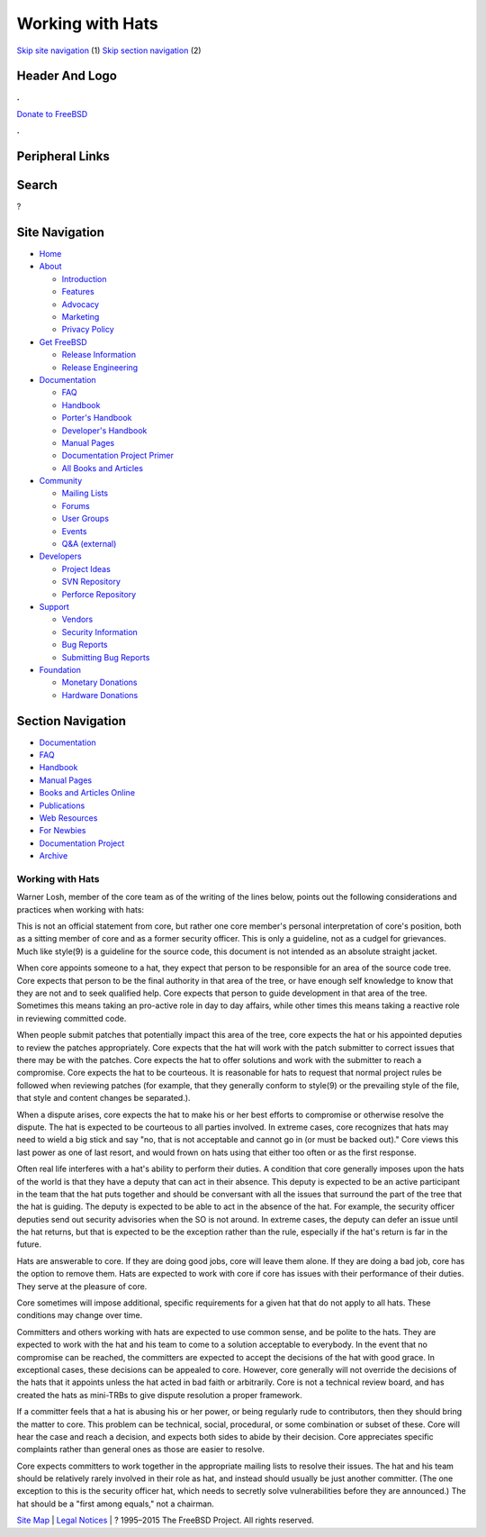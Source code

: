 =================
Working with Hats
=================

.. raw:: html

   <div id="containerwrap">

.. raw:: html

   <div id="container">

`Skip site navigation <#content>`__ (1) `Skip section
navigation <#contentwrap>`__ (2)

.. raw:: html

   <div id="headercontainer">

.. raw:: html

   <div id="header">

Header And Logo
---------------

.. raw:: html

   <div id="headerlogoleft">

|FreeBSD|

.. raw:: html

   </div>

.. raw:: html

   <div id="headerlogoright">

.. raw:: html

   <div class="frontdonateroundbox">

.. raw:: html

   <div class="frontdonatetop">

.. raw:: html

   <div>

**.**

.. raw:: html

   </div>

.. raw:: html

   </div>

.. raw:: html

   <div class="frontdonatecontent">

`Donate to FreeBSD <https://www.FreeBSDFoundation.org/donate/>`__

.. raw:: html

   </div>

.. raw:: html

   <div class="frontdonatebot">

.. raw:: html

   <div>

**.**

.. raw:: html

   </div>

.. raw:: html

   </div>

.. raw:: html

   </div>

Peripheral Links
----------------

.. raw:: html

   <div id="searchnav">

.. raw:: html

   </div>

.. raw:: html

   <div id="search">

Search
------

?

.. raw:: html

   </div>

.. raw:: html

   </div>

.. raw:: html

   </div>

Site Navigation
---------------

.. raw:: html

   <div id="menu">

-  `Home <../>`__

-  `About <../about.html>`__

   -  `Introduction <../projects/newbies.html>`__
   -  `Features <../features.html>`__
   -  `Advocacy <../advocacy/>`__
   -  `Marketing <../marketing/>`__
   -  `Privacy Policy <../privacy.html>`__

-  `Get FreeBSD <../where.html>`__

   -  `Release Information <../releases/>`__
   -  `Release Engineering <../releng/>`__

-  `Documentation <../docs.html>`__

   -  `FAQ <../doc/en_US.ISO8859-1/books/faq/>`__
   -  `Handbook <../doc/en_US.ISO8859-1/books/handbook/>`__
   -  `Porter's
      Handbook <../doc/en_US.ISO8859-1/books/porters-handbook>`__
   -  `Developer's
      Handbook <../doc/en_US.ISO8859-1/books/developers-handbook>`__
   -  `Manual Pages <//www.FreeBSD.org/cgi/man.cgi>`__
   -  `Documentation Project
      Primer <../doc/en_US.ISO8859-1/books/fdp-primer>`__
   -  `All Books and Articles <../docs/books.html>`__

-  `Community <../community.html>`__

   -  `Mailing Lists <../community/mailinglists.html>`__
   -  `Forums <https://forums.FreeBSD.org>`__
   -  `User Groups <../usergroups.html>`__
   -  `Events <../events/events.html>`__
   -  `Q&A
      (external) <http://serverfault.com/questions/tagged/freebsd>`__

-  `Developers <../projects/index.html>`__

   -  `Project Ideas <https://wiki.FreeBSD.org/IdeasPage>`__
   -  `SVN Repository <https://svnweb.FreeBSD.org>`__
   -  `Perforce Repository <http://p4web.FreeBSD.org>`__

-  `Support <../support.html>`__

   -  `Vendors <../commercial/commercial.html>`__
   -  `Security Information <../security/>`__
   -  `Bug Reports <https://bugs.FreeBSD.org/search/>`__
   -  `Submitting Bug Reports <https://www.FreeBSD.org/support.html>`__

-  `Foundation <https://www.freebsdfoundation.org/>`__

   -  `Monetary Donations <https://www.freebsdfoundation.org/donate/>`__
   -  `Hardware Donations <../donations/>`__

.. raw:: html

   </div>

.. raw:: html

   </div>

.. raw:: html

   <div id="content">

.. raw:: html

   <div id="sidewrap">

.. raw:: html

   <div id="sidenav">

Section Navigation
------------------

-  `Documentation <../docs.html>`__
-  `FAQ <../doc/en_US.ISO8859-1/books/faq/>`__
-  `Handbook <../doc/en_US.ISO8859-1/books/handbook/>`__
-  `Manual Pages <//www.FreeBSD.org/cgi/man.cgi>`__
-  `Books and Articles Online <../docs/books.html>`__
-  `Publications <../publish.html>`__
-  `Web Resources <../docs/webresources.html>`__
-  `For Newbies <../projects/newbies.html>`__
-  `Documentation Project <../docproj/>`__
-  `Archive <https://docs.freebsd.org/doc/>`__

.. raw:: html

   </div>

.. raw:: html

   </div>

.. raw:: html

   <div id="contentwrap">

Working with Hats
=================

Warner Losh, member of the core team as of the writing of the lines
below, points out the following considerations and practices when
working with hats:

This is not an official statement from core, but rather one core
member's personal interpretation of core's position, both as a sitting
member of core and as a former security officer. This is only a
guideline, not as a cudgel for grievances. Much like style(9) is a
guideline for the source code, this document is not intended as an
absolute straight jacket.

When core appoints someone to a hat, they expect that person to be
responsible for an area of the source code tree. Core expects that
person to be the final authority in that area of the tree, or have
enough self knowledge to know that they are not and to seek qualified
help. Core expects that person to guide development in that area of the
tree. Sometimes this means taking an pro-active role in day to day
affairs, while other times this means taking a reactive role in
reviewing committed code.

When people submit patches that potentially impact this area of the
tree, core expects the hat or his appointed deputies to review the
patches appropriately. Core expects that the hat will work with the
patch submitter to correct issues that there may be with the patches.
Core expects the hat to offer solutions and work with the submitter to
reach a compromise. Core expects the hat to be courteous. It is
reasonable for hats to request that normal project rules be followed
when reviewing patches (for example, that they generally conform to
style(9) or the prevailing style of the file, that style and content
changes be separated.).

When a dispute arises, core expects the hat to make his or her best
efforts to compromise or otherwise resolve the dispute. The hat is
expected to be courteous to all parties involved. In extreme cases, core
recognizes that hats may need to wield a big stick and say "no, that is
not acceptable and cannot go in (or must be backed out)." Core views
this last power as one of last resort, and would frown on hats using
that either too often or as the first response.

Often real life interferes with a hat's ability to perform their duties.
A condition that core generally imposes upon the hats of the world is
that they have a deputy that can act in their absence. This deputy is
expected to be an active participant in the team that the hat puts
together and should be conversant with all the issues that surround the
part of the tree that the hat is guiding. The deputy is expected to be
able to act in the absence of the hat. For example, the security officer
deputies send out security advisories when the SO is not around. In
extreme cases, the deputy can defer an issue until the hat returns, but
that is expected to be the exception rather than the rule, especially if
the hat's return is far in the future.

Hats are answerable to core. If they are doing good jobs, core will
leave them alone. If they are doing a bad job, core has the option to
remove them. Hats are expected to work with core if core has issues with
their performance of their duties. They serve at the pleasure of core.

Core sometimes will impose additional, specific requirements for a given
hat that do not apply to all hats. These conditions may change over
time.

Committers and others working with hats are expected to use common
sense, and be polite to the hats. They are expected to work with the hat
and his team to come to a solution acceptable to everybody. In the event
that no compromise can be reached, the committers are expected to accept
the decisions of the hat with good grace. In exceptional cases, these
decisions can be appealed to core. However, core generally will not
override the decisions of the hats that it appoints unless the hat acted
in bad faith or arbitrarily. Core is not a technical review board, and
has created the hats as mini-TRBs to give dispute resolution a proper
framework.

If a committer feels that a hat is abusing his or her power, or being
regularly rude to contributors, then they should bring the matter to
core. This problem can be technical, social, procedural, or some
combination or subset of these. Core will hear the case and reach a
decision, and expects both sides to abide by their decision. Core
appreciates specific complaints rather than general ones as those are
easier to resolve.

Core expects committers to work together in the appropriate mailing
lists to resolve their issues. The hat and his team should be relatively
rarely involved in their role as hat, and instead should usually be just
another committer. (The one exception to this is the security officer
hat, which needs to secretly solve vulnerabilities before they are
announced.) The hat should be a "first among equals," not a chairman.

.. raw:: html

   </div>

.. raw:: html

   </div>

.. raw:: html

   <div id="footer">

`Site Map <../search/index-site.html>`__ \| `Legal
Notices <../copyright/>`__ \| ? 1995–2015 The FreeBSD Project. All
rights reserved.

.. raw:: html

   </div>

.. raw:: html

   </div>

.. raw:: html

   </div>

.. |FreeBSD| image:: ../layout/images/logo-red.png
   :target: ..
